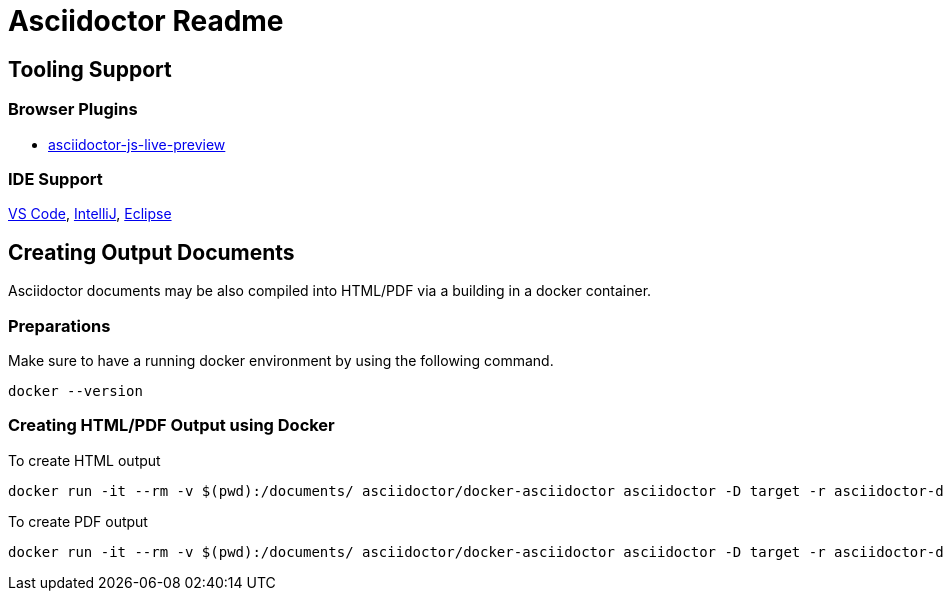 = Asciidoctor Readme

== Tooling Support

=== Browser Plugins 

* https://asciidoctor.org/news/2013/09/18/introducing-asciidoctor-js-live-preview/[asciidoctor-js-live-preview]

=== IDE Support

https://marketplace.visualstudio.com/items?itemName=asciidoctor.asciidoctor-vscode[VS Code], 
https://plugins.jetbrains.com/plugin/7391-asciidoc[IntelliJ], 
https://marketplace.eclipse.org/content/asciidoctor-editor[Eclipse]


== Creating Output Documents

Asciidoctor documents may be also compiled into HTML/PDF via a building in a docker container. 

=== Preparations

Make sure to have a running docker environment by using the following command.

[source,bash]
----
docker --version
----

=== Creating HTML/PDF Output using Docker

To create HTML output

[source,bash]
----
docker run -it --rm -v $(pwd):/documents/ asciidoctor/docker-asciidoctor asciidoctor -D target -r asciidoctor-diagram BimaPima.adoc
----

To create PDF output

[source,bash]
----
docker run -it --rm -v $(pwd):/documents/ asciidoctor/docker-asciidoctor asciidoctor -D target -r asciidoctor-diagram -r asciidoctor-pdf -b pdf BimaPima.adoc
----
